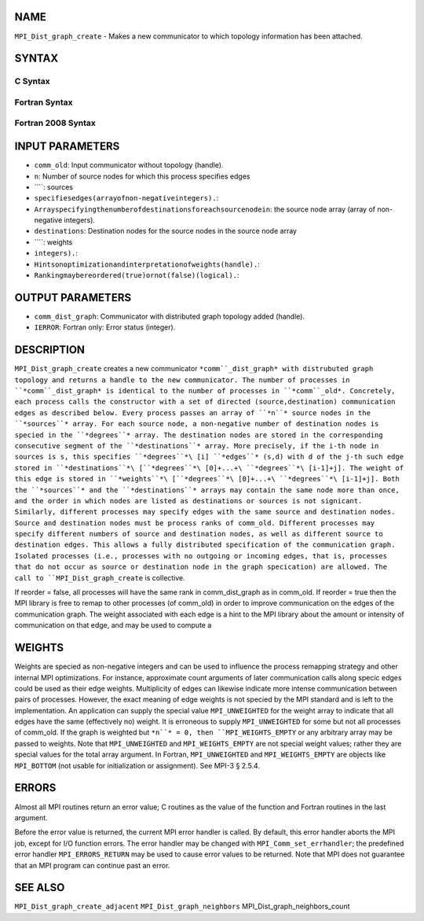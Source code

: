 NAME
----

``MPI_Dist_graph_create`` - Makes a new communicator to which topology
information has been attached.

SYNTAX
------

C Syntax
~~~~~~~~
.. code-block:: c
   :linenos:

   #include <mpi.h>
   int MPI_Dist_graph_create(MPI_Comm comm_old, int n, const int sources[],
   	const int degrees[], const int destinations[], const int weights[],
           MPI_Info info, int reorder, MPI_Comm *comm_dist_graph)

Fortran Syntax
~~~~~~~~~~~~~~
.. code-block:: fortran
   :linenos:

   USE MPI
   ! or the older form: INCLUDE 'mpif.h'
   MPI_DIST_GRAPH_CREATE(COMM_OLD, N, SOURCES, DEGREES, DESTINATIONS, WEIGHTS,
                   INFO, REORDER, COMM_DIST_GRAPH, IERROR)
   	INTEGER	COMM_OLD, N, SOURCES(*), DEGRES(*), WEIGHTS(*), INFO
   	INTEGER	COMM_DIST_GRAPH, IERROR
   	LOGICAL   REORDER

Fortran 2008 Syntax
~~~~~~~~~~~~~~~~~~~
.. code-block:: fortran
   :linenos:

   USE mpi_f08
   MPI_Dist_Graph_create(comm_old, n, sources, degrees, destinations, weights,
   		info, reorder, comm_dist_graph, ierror)
   	TYPE(MPI_Comm), INTENT(IN) :: comm_old
   	INTEGER, INTENT(IN) :: n, sources(n), degrees(n), destinations(*)
   	INTEGER, INTENT(IN) :: weights(*)
   	TYPE(MPI_Info), INTENT(IN) :: info
   	LOGICAL, INTENT(IN) :: reorder
   	TYPE(MPI_Comm), INTENT(OUT) :: comm_dist_graph
   	INTEGER, OPTIONAL, INTENT(OUT) :: ierror

INPUT PARAMETERS
----------------
* ``comm_old``: Input communicator without topology (handle).
* ``n``: Number of source nodes for which this process specifies edges
* ````: sources
* ``specifiesedges(arrayofnon-negativeintegers).``: 
* ``Arrayspecifyingthenumberofdestinationsforeachsourcenodein``: the source node array (array of non-negative integers).
* ``destinations``: Destination nodes for the source nodes in the source node array
* ````: weights
* ``integers).``: 
* ``Hintsonoptimizationandinterpretationofweights(handle).``: 
* ``Rankingmaybereordered(true)ornot(false)(logical).``: 
OUTPUT PARAMETERS
-----------------
* ``comm_dist_graph``: Communicator with distributed graph topology added (handle).
* ``IERROR``: Fortran only: Error status (integer).

DESCRIPTION
-----------

``MPI_Dist_graph_create`` creates a new communicator ``*comm``_dist_graph* with
distrubuted graph topology and returns a handle to the new communicator.
The number of processes in ``*comm``_dist_graph* is identical to the number
of processes in ``*comm``_old*. Concretely, each process calls the
constructor with a set of directed (source,destination) communication
edges as described below. Every process passes an array of ``*n``* source
nodes in the ``*sources``* array. For each source node, a non-negative
number of destination nodes is specied in the ``*degrees``* array. The
destination nodes are stored in the corresponding consecutive segment of
the ``*destinations``* array. More precisely, if the i-th node in sources is
s, this specifies ``*degrees``*\ [i] ``*edges``* (s,d) with d of the j-th such
edge stored in
``*destinations``*\ [``*degrees``*\ [0]+...+\ ``*degrees``*\ [i-1]+j]. The weight of
this edge is stored in
``*weights``*\ [``*degrees``*\ [0]+...+\ ``*degrees``*\ [i-1]+j]. Both the ``*sources``*
and the ``*destinations``* arrays may contain the same node more than once,
and the order in which nodes are listed as destinations or sources is
not signicant. Similarly, different processes may specify edges with the
same source and destination nodes. Source and destination nodes must be
process ranks of comm_old. Different processes may specify different
numbers of source and destination nodes, as well as different source to
destination edges. This allows a fully distributed specification of the
communication graph. Isolated processes (i.e., processes with no
outgoing or incoming edges, that is, processes that do not occur as
source or destination node in the graph specication) are allowed. The
call to ``MPI_Dist_graph_create`` is collective.

If reorder = false, all processes will have the same rank in
comm_dist_graph as in comm_old. If reorder = true then the MPI library
is free to remap to other processes (of comm_old) in order to improve
communication on the edges of the communication graph. The weight
associated with each edge is a hint to the MPI library about the amount
or intensity of communication on that edge, and may be used to compute a

WEIGHTS
-------

Weights are specied as non-negative integers and can be used to
influence the process remapping strategy and other internal MPI
optimizations. For instance, approximate count arguments of later
communication calls along specic edges could be used as their edge
weights. Multiplicity of edges can likewise indicate more intense
communication between pairs of processes. However, the exact meaning of
edge weights is not specied by the MPI standard and is left to the
implementation. An application can supply the special value
``MPI_UNWEIGHTED`` for the weight array to indicate that all edges have the
same (effectively no) weight. It is erroneous to supply ``MPI_UNWEIGHTED``
for some but not all processes of comm_old. If the graph is weighted but
``*n``* = 0, then ``MPI_WEIGHTS_EMPTY`` or any arbitrary array may be passed to
weights. Note that ``MPI_UNWEIGHTED`` and ``MPI_WEIGHTS_EMPTY`` are not special
weight values; rather they are special values for the total array
argument. In Fortran, ``MPI_UNWEIGHTED`` and ``MPI_WEIGHTS_EMPTY`` are objects
like ``MPI_BOTTOM`` (not usable for initialization or assignment). See MPI-3
§ 2.5.4.

ERRORS
------

Almost all MPI routines return an error value; C routines as the value
of the function and Fortran routines in the last argument.

Before the error value is returned, the current MPI error handler is
called. By default, this error handler aborts the MPI job, except for
I/O function errors. The error handler may be changed with
``MPI_Comm_set_errhandler``; the predefined error handler ``MPI_ERRORS_RETURN``
may be used to cause error values to be returned. Note that MPI does not
guarantee that an MPI program can continue past an error.

SEE ALSO
--------

``MPI_Dist_graph_create_adjacent`` ``MPI_Dist_graph_neighbors``
MPI_Dist_graph_neighbors_count
